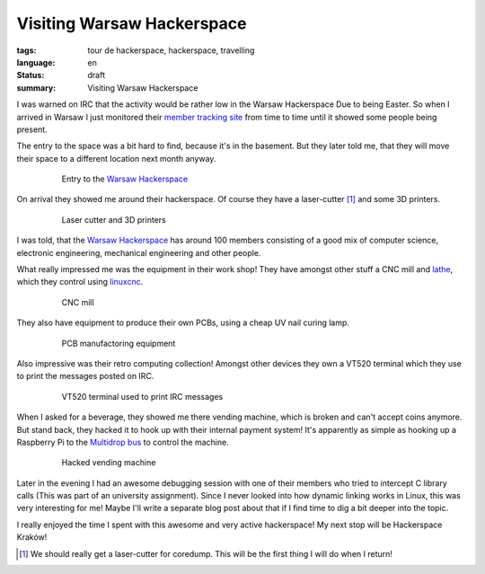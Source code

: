 Visiting Warsaw Hackerspace
===========================

:tags: tour de hackerspace, hackerspace, travelling
:language: en
:status: draft
:summary: Visiting Warsaw Hackerspace

I was warned on IRC that the activity would be rather low in the Warsaw
Hackerspace Due to being Easter.  So when I arrived in Warsaw I just monitored
their `member tracking site`_ from time to time until it showed some people
being present.

The entry to the space was a bit hard to find, because it's in the basement.
But they later told me, that they will move their space to a different location
next month anyway.

.. figure:: /images/tour_de_hackerspace/warsaw/warsaw_entry.jpg
    :alt: Entry to the Warsaw Hackerspace
    :align: center
    :width: 80%
    :figwidth: 80%

    Entry to the `Warsaw Hackerspace`_

On arrival they showed me around their hackerspace.  Of course they have a
laser-cutter [#]_ and some 3D printers.

.. figure:: /images/tour_de_hackerspace/warsaw/warsaw_laser_cutter.jpg
    :alt: Laser cutter and 3D printers
    :align: center
    :width: 80%
    :figwidth: 80%

    Laser cutter and 3D printers

I was told, that the `Warsaw Hackerspace`_ has around 100 members consisting of
a good mix of computer science, electronic engineering, mechanical engineering
and other people.

What really impressed me was the equipment in their work shop! They have
amongst other stuff a CNC mill and `lathe`_,  which they control using
`linuxcnc`_.

.. figure:: /images/tour_de_hackerspace/warsaw/warsaw_work_shop_cnc.jpg
    :alt: CNC mill
    :align: center
    :width: 80%
    :figwidth: 80%

    CNC mill

They also have equipment to produce their own PCBs, using a cheap UV nail
curing lamp.

.. figure:: /images/tour_de_hackerspace/warsaw/warsaw_pcb_manufactoring.jpg
    :alt: PCB manufactoring equipment
    :align: center
    :width: 80%
    :figwidth: 80%

    PCB manufactoring equipment

Also impressive was their retro computing collection! Amongst other devices
they own a VT520 terminal which they use to print the messages posted on IRC.

.. figure:: /images/tour_de_hackerspace/warsaw/warsaw_vt520.jpg
    :alt: VT520 terminal
    :align: center
    :width: 80%
    :figwidth: 80%

    VT520 terminal used to print IRC messages

When I asked for a beverage, they showed me there vending machine, which is
broken and can't accept coins anymore.  But stand back, they hacked it to hook
up with their internal payment system!  It's apparently as simple as hooking up
a Raspberry Pi to the `Multidrop bus`_ to control the machine.

.. figure:: /images/tour_de_hackerspace/warsaw/warsaw_vending_machine.jpg
    :alt: Hacked vending machine
    :align: center
    :width: 80%
    :figwidth: 80%

    Hacked vending machine

Later in the evening I had an awesome debugging session with one of their
members who tried to intercept C library calls (This was part of an university
assignment).  Since I never looked into how dynamic linking works in Linux,
this was very interesting for me!  Maybe I'll write a separate blog post about
that if I find time to dig a bit deeper into the topic.

I really enjoyed the time I spent with this awesome and very active
hackerspace! My next stop will be Hackerspace Kraków!

.. [#] We should really get a laser-cutter for coredump. This will be the first thing I will do when I return!

.. _`member tracking site`: http://at.hackerspace.pl/
.. _`Warsaw Hackerspace`: https://www.hackerspace.pl/
.. _`lathe`: /images/tour_de_hackerspace/warsaw/warsaw_work_show_cnc_lathe.jpg
.. _`linuxcnc`: http://linuxcnc.org/
.. _`Multidrop bus`: https://en.wikipedia.org/wiki/Multidrop_bus#MDB_in_Vending_Machines
